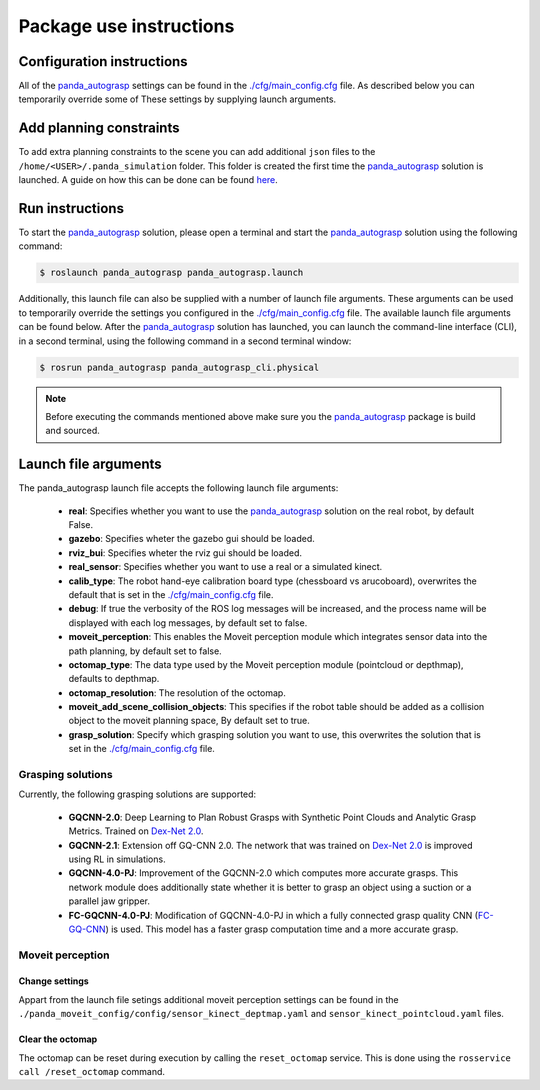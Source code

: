 Package use instructions
===================================

Configuration instructions
-----------------------------------

All of the `panda_autograsp`_ settings can be found in the
`./cfg/main_config.cfg <https://github.com/rickstaa/panda_autograsp/blob/melodic-devel/panda_autograsp/cfg/main_config.yaml>`_
file. As described below you can temporarily override some of These
settings by supplying launch arguments.

Add planning constraints
---------------------------------------

To add extra planning constraints to the scene you can add additional
``json`` files to the ``/home/<USER>/.panda_simulation`` folder. This
folder is created the first time the `panda_autograsp`_ solution is launched.
A guide on how this can be done can be found `here <https://erdalpekel.de/?p=123>`_.

Run instructions
----------------------------------

To start the `panda_autograsp`_ solution, please open a terminal
and start the `panda_autograsp`_ solution using the following command:

.. code-block:: bash

    $ roslaunch panda_autograsp panda_autograsp.launch

Additionally, this launch file can also be supplied with a number of
launch file arguments. These arguments can be used to temporarily
override the settings you configured in the `./cfg/main_config.cfg <https://github.com/rickstaa/panda_autograsp/blob/melodic-devel/panda_autograsp/cfg/main_config.yaml>`_
file. The available launch file arguments can be found below. After the
`panda_autograsp`_ solution has launched, you can launch the command-line
interface  (CLI), in a second terminal, using the following command in a
second terminal window:

.. code-block:: bash

    $ rosrun panda_autograsp panda_autograsp_cli.physical

.. note::

 Before executing the commands mentioned above make sure you the `panda_autograsp`_ package is build
 and sourced.

Launch file arguments
---------------------------------------

The panda_autograsp launch file accepts the following launch file arguments:

    - **real**: Specifies whether you want to use the `panda_autograsp`_ solution on the real robot, by default False.
    - **gazebo**: Specifies wheter the gazebo gui should be loaded.
    - **rviz_bui**: Specifies wheter the rviz gui should be loaded.
    - **real_sensor**: Specifies whether you want to use a real or a simulated kinect.
    - **calib_type**: The robot hand-eye calibration board type (chessboard vs arucoboard), overwrites the default that is set in the `./cfg/main_config.cfg <https://github.com/rickstaa/panda_autograsp/blob/melodic-devel/panda_autograsp/cfg/main_config.yaml>`_ file.
    - **debug**: If true the verbosity of the ROS log messages will be increased, and the process name will be displayed with each log messages, by default set to false.
    - **moveit_perception**: This enables the Moveit perception module which integrates sensor data into the path planning, by default set to false.
    - **octomap_type**: The data type used by the Moveit perception module (pointcloud or depthmap), defaults to depthmap.
    - **octomap_resolution**: The resolution of the octomap.
    - **moveit_add_scene_collision_objects**: This specifies if the robot table should be added as a collision object to the moveit planning space, By default set to true.
    - **grasp_solution**: Specify which grasping solution you want to use, this overwrites the solution that is set in the `./cfg/main_config.cfg <https://github.com/rickstaa/panda_autograsp/blob/melodic-devel/panda_autograsp/cfg/main_config.yaml>`_ file.

Grasping solutions
^^^^^^^^^^^^^^^^^^^^^^^^^^^^^^^^^^^^^

Currently, the following grasping solutions are supported:

    - **GQCNN-2.0**: Deep Learning to Plan Robust Grasps with Synthetic Point Clouds and Analytic Grasp Metrics. Trained on `Dex-Net 2.0`_.
    - **GQCNN-2.1**: Extension off GQ-CNN 2.0. The network that was trained on `Dex-Net 2.0`_ is improved using RL in simulations.
    - **GQCNN-4.0-PJ**: Improvement of the GQCNN-2.0 which computes more accurate grasps. This network module does additionally state whether it is better to grasp an object using a suction or a parallel jaw gripper.
    - **FC-GQCNN-4.0-PJ**: Modification of GQCNN-4.0-PJ in which a fully connected grasp quality CNN (`FC-GQ-CNN`_) is used. This model has a faster grasp computation time and a more accurate grasp.

.. _Dex-net 2.0: https://berkeleyautomation.github.io/dex-net/#dexnet_2
.. _Dex-Net 4.0: https://berkeleyautomation.github.io/dex-net/#dexnet_4
.. _FC-GQ-CNN: https://berkeleyautomation.github.io/fcgqcnn
.. _panda_autograsp: https://github.com/rickstaa/panda_autograsp

Moveit perception
^^^^^^^^^^^^^^^^^^^^^^^^

Change settings
~~~~~~~~~~~~~~~~~~~~~~~~~~~~~~~~~~

Appart from the launch file setings additional moveit perception
settings can be found in the
``./panda_moveit_config/config/sensor_kinect_deptmap.yaml``
and ``sensor_kinect_pointcloud.yaml`` files.

Clear the octomap
~~~~~~~~~~~~~~~~~~~~~~~~~~~

The octomap can be reset during execution by calling the ``reset_octomap``
service. This is done using the ``rosservice call /reset_octomap``
command.
